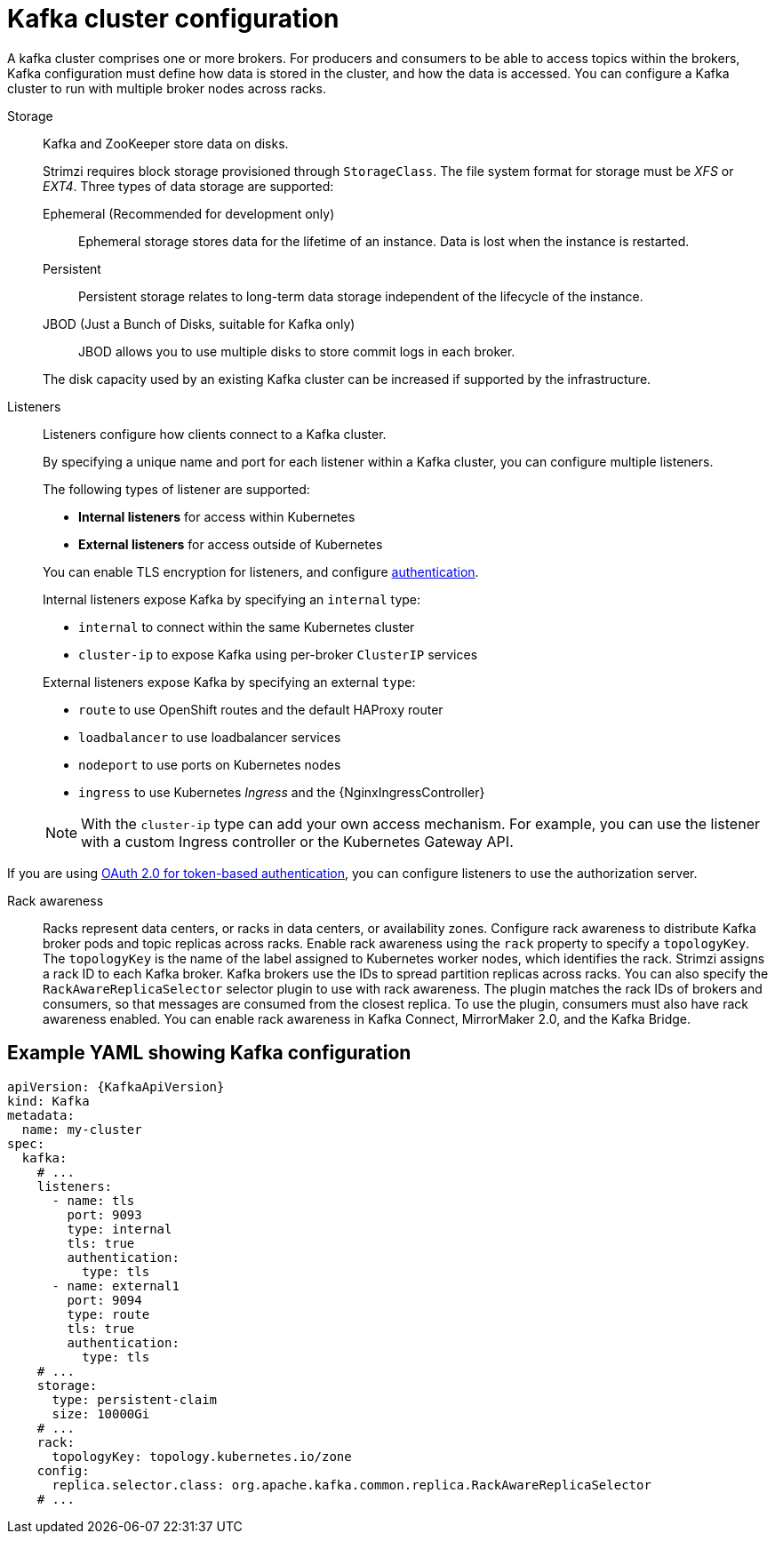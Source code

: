 // This module is included in:
//
// overview/assembly-configuration-points.adoc

[id="configuration-points-broker_{context}"]
= Kafka cluster configuration

A kafka cluster comprises one or more brokers.
For producers and consumers to be able to access topics within the brokers, Kafka configuration must define how data is stored in the cluster, and how the data is accessed.
You can configure a Kafka cluster to run with multiple broker nodes across racks.

Storage::
Kafka and ZooKeeper store data on disks.
+
Strimzi requires block storage provisioned through `StorageClass`.
The file system format for storage must be _XFS_ or _EXT4_.
Three types of data storage are supported:
+
--
Ephemeral (Recommended for development only):: Ephemeral storage stores data for the lifetime of an instance. Data is lost when the instance is restarted.
Persistent:: Persistent storage relates to long-term data storage independent of the lifecycle of the instance.
JBOD (Just a Bunch of Disks, suitable for Kafka only):: JBOD allows you to use multiple disks to store commit logs in each broker.
--
+
The disk capacity used by an existing Kafka cluster can be increased if supported by the infrastructure.

Listeners:: Listeners configure how clients connect to a Kafka cluster.
+
By specifying a unique name and port for each listener within a Kafka cluster,
you can configure multiple listeners.
+
The following types of listener are supported:
+
--
* *Internal listeners* for access within Kubernetes
* *External listeners* for access outside of Kubernetes
--
+
You can enable TLS encryption for listeners, and configure xref:security-configuration-authentication_{context}[authentication].
+
Internal listeners expose Kafka by specifying an `internal` type:
+
--
* `internal` to connect within the same Kubernetes cluster
* `cluster-ip` to expose Kafka using per-broker `ClusterIP` services
--
+
External listeners expose Kafka by specifying an external `type`:
+
--
* `route` to use OpenShift routes and the default HAProxy router
* `loadbalancer` to use loadbalancer services
* `nodeport` to use ports on Kubernetes nodes
* `ingress` to use Kubernetes _Ingress_ and the {NginxIngressController}
--
+
NOTE: With the `cluster-ip` type can add your own access mechanism.
For example, you can use the listener with a custom Ingress controller or the Kubernetes Gateway API.

If you are using xref:security-configuration-authentication_{context}[OAuth 2.0 for token-based authentication], you can configure listeners to use the authorization server.

Rack awareness:: Racks represent data centers, or racks in data centers, or availability zones.
Configure rack awareness to distribute Kafka broker pods and topic replicas across racks.
Enable rack awareness using the `rack` property to specify a `topologyKey`.
The `topologyKey` is the name of the label assigned to Kubernetes worker nodes, which identifies the rack.  
Strimzi assigns a rack ID to each Kafka broker.
Kafka brokers use the IDs to spread partition replicas across racks.
You can also specify the `RackAwareReplicaSelector` selector plugin to use with rack awareness. 
The plugin matches the rack IDs of brokers and consumers, so that messages are consumed from the closest replica. 
To use the plugin, consumers must also have rack awareness enabled. 
You can enable rack awareness in Kafka Connect, MirrorMaker 2.0, and the Kafka Bridge.   

[discrete]
== Example YAML showing Kafka configuration
[source,shell,subs="+attributes"]
----
apiVersion: {KafkaApiVersion}
kind: Kafka
metadata:
  name: my-cluster
spec:
  kafka:
    # ...
    listeners:
      - name: tls
        port: 9093
        type: internal
        tls: true
        authentication:
          type: tls
      - name: external1
        port: 9094
        type: route
        tls: true
        authentication:
          type: tls
    # ...
    storage:
      type: persistent-claim
      size: 10000Gi
    # ...
    rack:
      topologyKey: topology.kubernetes.io/zone
    config:
      replica.selector.class: org.apache.kafka.common.replica.RackAwareReplicaSelector
    # ...
----
